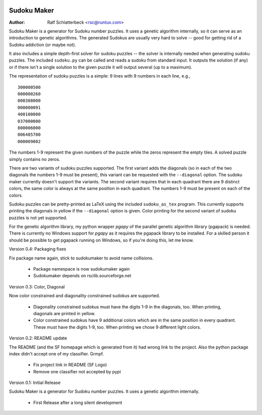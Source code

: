 .. image:: http://sflogo.sourceforge.net/sflogo.php?group_id=212955&type=7
    :height: 62
    :width: 210
    :alt: SourceForge.net Logo
    :target: http://sourceforge.net/projects/sudokumaker

Sudoku Maker
============

:Author: Ralf Schlatterbeck <rsc@runtux.com>

Sudoku Maker is a generator for Sudoku number puzzles. It uses a genetic
algorithm internally, so it can serve as an introduction to genetic
algorithms. The generated Sudokus are usually very hard to solve -- good
for getting rid of a Sudoku addiction (or maybe not).

It also includes a simple depth-first solver for sudoku puzzles -- the
solver is internally needed when generating sudoku puzzles. The included
``sudoku.py`` can be called and reads a sudoku from standard input.
It outputs the solution (if any) or if there isn't a single solution to
the given puzzle it will output several (up to a maximum).

The representation of sudoku puzzles is a simple: 9 lines with 9 numbers
in each line, e.g., ::

    300000500
    000000260
    000308000
    000000091
    400100000
    037000000
    800006000
    006485700
    000009002

The numbers 1-9 represent the given numbers of the puzzle while the
zeros represent the empty tiles. A solved puzzle simply contains no
zeros.

There are two variants of sudoku puzzles supported. The first variant
adds the diagonals (so in each of the two diagonals the numbers 1-9 must
be present), this variant can be requested with the ``--diagonal``
option. The sudoku maker currently doesn't support the variants.
The second variant requires that in each quadrant there are 9 distinct
colors, the same color is always at the same position in each quadrant.
The numbers 1-9 must be present on each of the colors.

Sudoku puzzles can be pretty-printed as LaTeX using the included
``sudoku_as_tex`` program. This currently supports printing the
diagonals in yellow if the ``--diagonal`` option is given. Color
printing for the second variant of sudoku puzzles is not yet supported.

For the genetic algorithm library, my python wrapper *pgapy* of the
parallel genetic algorithm library (pgapack) is needed. There is
currently no Windows support for *pgapy* as it requires the pgapack
library to be installed. For a skilled person it should be possible to
get pgapack running on Windows, so if you're doing this, let me know.

Version 0.4: Packaging fixes

Fix package name again, stick to sudokumaker to avoid name collisions.

 - Package namespace is now sudokumaker again
 - Sudokumaker depends on rsclib.sourceforge.net

Version 0.3: Color, Diagonal

Now color constrained and diagonality constrained sudokus are supported.

 - Diagonality constrained sudokus must have the digits 1-9 in the
   diagonals, too. When printing, diagonals are printed in yellow.
 - Color constrained sudokus have 9 additional colors which are in the
   same position in every quadrant. These must have the digits 1-9, too.
   When printing we chose 9 different light colors.

Version 0.2: README update

The README (and the SF homepage which is generated from it) had wrong
link to the project. Also the python package index didn't accept one of
my classifier. Grmpf.

 - Fix project link in README (SF Logo)
 - Remove one classifier not accepted by pypi

Version 0.1: Initial Release

Sudoku Maker is a generator for Sudoku number puzzles. It uses a genetic
algorithm internally.

 - First Release after a long silent development
